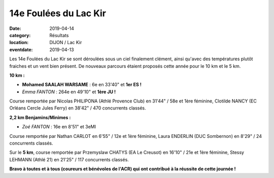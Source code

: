 14e Foulées du Lac Kir
======================

:date: 2019-04-14
:category: Résultats
:location: DIJON / Lac Kir
:eventdate: 2019-04-13

Les 14e Foulées du Lac Kir se sont déroulées sous un ciel finalement clément, ainsi qu'avec des températures plutôt fraiches et un vent bien présent. De nouveaux parcours étaient proposés cette année pour le  10 km et le 5 km.

.. image:: http://assets.acr-dijon.org/flk19.jpg

**10 km :**

- **Mohamed SAALAH WARSAME** : 6e en 33'40" et **1er ES !**
- *Emma FANTON* : 264e en 49'10" et **1ère JU !**

Course remportée par Nicolas PHILIPONA (Athlé Provence Club) en 31'44" / 58e et 1ère féminine, Clotilde NANCY (EC Orléans Cercle Jules Ferry) en 38'42" / 470 concurrents classés.

.. image:: http://assets.acr-dijon.org/lackir19.jpg

**2,2 km Benjamins/Minimes :**

- *Zoé FANTON* : 16e en 8'51" et 3eMI

Course remportée par Nathan CARLOT en 6'55" / 12e et 1ère féminine, Laura ENDERLIN (DUC Sombernon) en 8'29" / 24 concurrents classés.

Sur le **5 km**, course remportée par Przemyslaw CHATYS (EA Le Creusot) en 16'10" / 21e et 1ère féminine, Stessy LEHMANN (Athlé 21) en 21'25" / 117 concurrents classés.

**Bravo à toutes et à tous (coureurs et bénévoles de l'ACR) qui ont contribué à la réussite de cette journée !**
